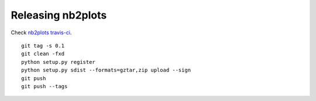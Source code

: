 ##################
Releasing nb2plots
##################

Check `nb2plots travis-ci`_.

::

    git tag -s 0.1
    git clean -fxd
    python setup.py register
    python setup.py sdist --formats=gztar,zip upload --sign
    git push
    git push --tags

.. _nb2plots travis-ci: https://travis-ci.org/matthew-brett/nb2plots

